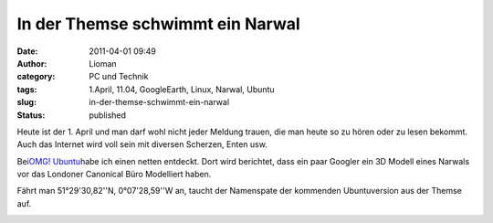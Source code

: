 In der Themse schwimmt ein Narwal
#################################
:date: 2011-04-01 09:49
:author: Lioman
:category: PC und Technik
:tags: 1.April, 11.04, GoogleEarth, Linux, Narwal, Ubuntu
:slug: in-der-themse-schwimmt-ein-narwal
:status: published

Heute ist der 1. April und man darf wohl nicht jeder Meldung trauen, die
man heute so zu hören oder zu lesen bekommt. Auch das Internet wird voll
sein mit diversen Scherzen, Enten usw.

Bei\ `OMG!
Ubuntu <http://www.omgubuntu.co.uk/2011/04/google-earth-renders-cheeky-narwhal-outside-canonicals-office/>`__\ habe
ich einen netten entdeckt. Dort wird berichtet, dass ein paar Googler
ein 3D Modell eines Narwals vor das Londoner Canonical Büro Modelliert
haben.

Fährt man 51°29'30,82''N, 0°07'28,59''W an, taucht der Namenspate der
kommenden Ubuntuversion aus der Themse auf.

|image0|

.. |image0| image:: http://www.lioman.de/wp-content/uploads/googleearthnarwhal.png
   :class: aligncenter size-full wp-image-3073
   :width: 681px
   :height: 469px
   :target: http://www.lioman.de/wp-content/uploads/googleearthnarwhal.png
